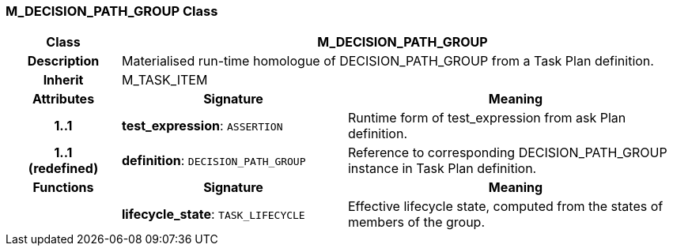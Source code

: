 === M_DECISION_PATH_GROUP Class

[cols="^1,2,3"]
|===
h|*Class*
2+^h|*M_DECISION_PATH_GROUP*

h|*Description*
2+a|Materialised run-time homologue of DECISION_PATH_GROUP from a Task Plan definition.

h|*Inherit*
2+|M_TASK_ITEM

h|*Attributes*
^h|*Signature*
^h|*Meaning*

h|*1..1*
|*test_expression*: `ASSERTION`
a|Runtime form of test_expression from ask Plan definition.

h|*1..1 +
(redefined)*
|*definition*: `DECISION_PATH_GROUP`
a|Reference to corresponding DECISION_PATH_GROUP instance in Task Plan definition.
h|*Functions*
^h|*Signature*
^h|*Meaning*

h|
|*lifecycle_state*: `TASK_LIFECYCLE`
a|Effective lifecycle state, computed from the states of members of the group.
|===

